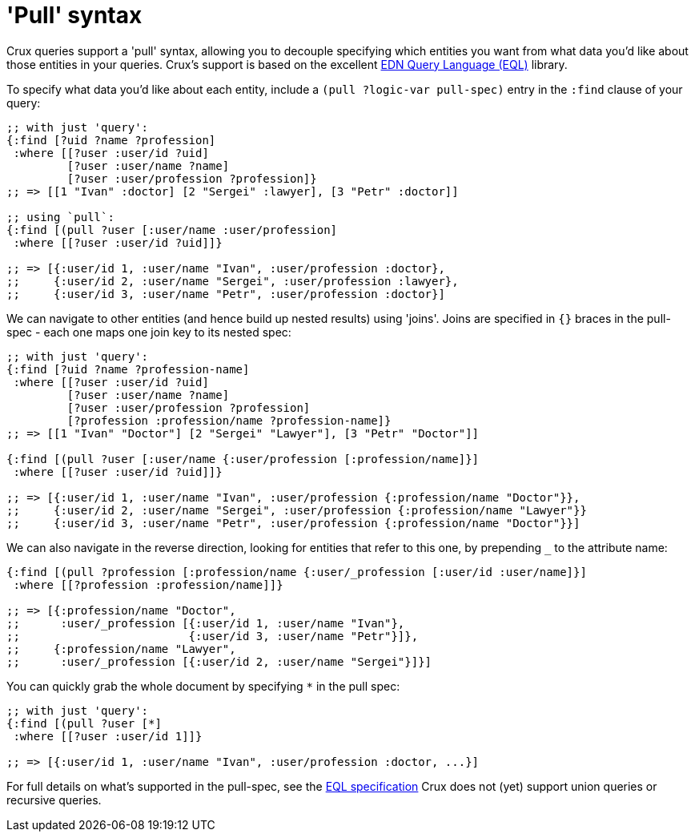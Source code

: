 = 'Pull' syntax

Crux queries support a 'pull' syntax, allowing you to decouple specifying which entities you want from what data you'd like about those entities in your queries.
Crux's support is based on the excellent https://edn-query-language.org/eql/1.0.0/what-is-eql.html[EDN Query Language (EQL)^] library.

To specify what data you'd like about each entity, include a `(pull ?logic-var pull-spec)` entry in the `:find` clause of your query:

[source,clojure]
----
;; with just 'query':
{:find [?uid ?name ?profession]
 :where [[?user :user/id ?uid]
         [?user :user/name ?name]
         [?user :user/profession ?profession]}
;; => [[1 "Ivan" :doctor] [2 "Sergei" :lawyer], [3 "Petr" :doctor]]

;; using `pull`:
{:find [(pull ?user [:user/name :user/profession]
 :where [[?user :user/id ?uid]]}

;; => [{:user/id 1, :user/name "Ivan", :user/profession :doctor},
;;     {:user/id 2, :user/name "Sergei", :user/profession :lawyer},
;;     {:user/id 3, :user/name "Petr", :user/profession :doctor}]
----

We can navigate to other entities (and hence build up nested results) using 'joins'.
Joins are specified in `{}` braces in the pull-spec - each one maps one join key to its nested spec:

[source,clojure]
----
;; with just 'query':
{:find [?uid ?name ?profession-name]
 :where [[?user :user/id ?uid]
         [?user :user/name ?name]
         [?user :user/profession ?profession]
         [?profession :profession/name ?profession-name]}
;; => [[1 "Ivan" "Doctor"] [2 "Sergei" "Lawyer"], [3 "Petr" "Doctor"]]

{:find [(pull ?user [:user/name {:user/profession [:profession/name]}]
 :where [[?user :user/id ?uid]]}

;; => [{:user/id 1, :user/name "Ivan", :user/profession {:profession/name "Doctor"}},
;;     {:user/id 2, :user/name "Sergei", :user/profession {:profession/name "Lawyer"}}
;;     {:user/id 3, :user/name "Petr", :user/profession {:profession/name "Doctor"}}]
----

We can also navigate in the reverse direction, looking for entities that refer to this one, by prepending `_` to the attribute name:

[source,clojure]
----
{:find [(pull ?profession [:profession/name {:user/_profession [:user/id :user/name]}]
 :where [[?profession :profession/name]]}

;; => [{:profession/name "Doctor",
;;      :user/_profession [{:user/id 1, :user/name "Ivan"},
;;                         {:user/id 3, :user/name "Petr"}]},
;;     {:profession/name "Lawyer",
;;      :user/_profession [{:user/id 2, :user/name "Sergei"}]}]
----

You can quickly grab the whole document by specifying `*` in the pull spec:

[source,clojure]
----
;; with just 'query':
{:find [(pull ?user [*]
 :where [[?user :user/id 1]]}

;; => [{:user/id 1, :user/name "Ivan", :user/profession :doctor, ...}]
----

For full details on what's supported in the pull-spec, see the https://edn-query-language.org/eql/1.0.0/specification.html[EQL specification^]
Crux does not (yet) support union queries or recursive queries.
